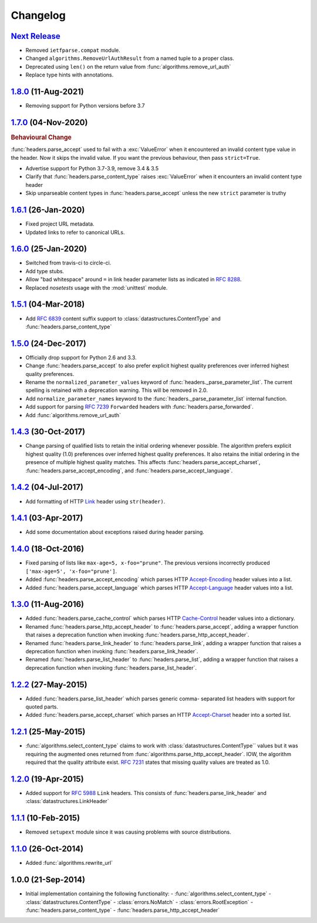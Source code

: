 Changelog
=========

.. py:currentmodule:: ietfparse

`Next Release`_
---------------
- Removed ``ietfparse.compat`` module.
- Changed ``algorithms.RemoveUrlAuthResult`` from a named tuple to a proper class.
- Deprecated using ``len()`` on the return value from :func:`algorithms.remove_url_auth`
- Replace type hints with annotations.

`1.8.0`_ (11-Aug-2021)
----------------------
- Removing support for Python versions before 3.7

`1.7.0`_ (04-Nov-2020)
----------------------
.. rubric:: Behavioural Change

:func:`headers.parse_accept` used to fail with a :exc:`ValueError` when
it encountered an invalid content type value in the header.  Now it skips
the invalid value.  If you want the previous behaviour, then pass ``strict=True``.

- Advertise support for Python 3.7-3.9, remove 3.4 & 3.5
- Clarify that :func:`headers.parse_content_type` raises :exc:`ValueError`
  when it encounters an invalid content type header
- Skip unparseable content types in :func:`headers.parse_accept` unless
  the new ``strict`` parameter is truthy

`1.6.1`_ (26-Jan-2020)
----------------------
- Fixed project URL metadata.
- Updated links to refer to canonical URLs.

`1.6.0`_ (25-Jan-2020)
----------------------
- Switched from travis-ci to circle-ci.
- Add type stubs.
- Allow "bad whitespace" around ``=`` in link header parameter lists as
  indicated in :rfc:`8288#section-3`.
- Replaced *nosetests* usage with the :mod:`unittest` module.

`1.5.1`_ (04-Mar-2018)
----------------------
- Add :rfc:`6839` content suffix support to :class:`datastructures.ContentType`
  and :func:`headers.parse_content_type`

`1.5.0`_ (24-Dec-2017)
----------------------
- Officially drop support for Python 2.6 and 3.3.
- Change :func:`headers.parse_accept` to also prefer explicit highest
  quality preferences over inferred highest quality preferences.
- Rename the ``normalized_parameter_values`` keyword of
  :func:`headers._parse_parameter_list`.  The current spelling is retained
  with a deprecation warning.  This will be removed in 2.0.
- Add ``normalize_parameter_names`` keyword to the
  :func:`headers._parse_parameter_list` internal function.
- Add support for parsing :rfc:`7239` ``Forwarded`` headers with
  :func:`headers.parse_forwarded`.
- Add :func:`algorithms.remove_url_auth`

`1.4.3`_ (30-Oct-2017)
----------------------
- Change parsing of qualified lists to retain the initial ordering whenever
  possible.  The algorithm prefers explicit highest quality (1.0) preferences
  over inferred highest quality preferences.  It also retains the initial
  ordering in the presence of multiple highest quality matches.  This affects
  :func:`headers.parse_accept_charset`, :func:`headers.parse_accept_encoding`,
  and :func:`headers.parse_accept_language`.

`1.4.2`_ (04-Jul-2017)
----------------------
- Add formatting of HTTP `Link`_ header using ``str(header)``.

`1.4.1`_ (03-Apr-2017)
----------------------
- Add some documentation about exceptions raised during header parsing.

`1.4.0`_ (18-Oct-2016)
----------------------
- Fixed parsing of lists like ``max-age=5, x-foo="prune"``.  The previous
  versions incorrectly produced ``['max-age=5', 'x-foo="prune']``.
- Added :func:`headers.parse_accept_encoding` which parses HTTP `Accept-Encoding`_
  header values into a list.
- Added :func:`headers.parse_accept_language` which parses HTTP `Accept-Language`_
  header values into a list.

`1.3.0`_ (11-Aug-2016)
----------------------
- Added :func:`headers.parse_cache_control` which parses HTTP `Cache-Control`_
  header values into a dictionary.
- Renamed :func:`headers.parse_http_accept_header` to :func:`headers.parse_accept`,
  adding a wrapper function that raises a deprecation function when invoking
  :func:`headers.parse_http_accept_header`.
- Renamed :func:`headers.parse_link_header` to :func:`headers.parse_link`,
  adding a wrapper function that raises a deprecation function when invoking
  :func:`headers.parse_link_header`.
- Renamed :func:`headers.parse_list_header` to :func:`headers.parse_list`,
  adding a wrapper function that raises a deprecation function when invoking
  :func:`headers.parse_list_header`.


`1.2.2`_ (27-May-2015)
----------------------
- Added :func:`headers.parse_list_header` which parses generic comma-
  separated list headers with support for quoted parts.
- Added :func:`headers.parse_accept_charset` which parses an HTTP
  `Accept-Charset`_ header into a sorted list.

`1.2.1`_ (25-May-2015)
----------------------
- :func:`algorithms.select_content_type` claims to work with
  :class:`datastructures.ContentType`` values but it was requiring
  the augmented ones returned from  :func:`algorithms.parse_http_accept_header`.
  IOW, the algorithm required that the quality attribute exist.
  :rfc:`7231#section-5.3.1` states that missing quality values are
  treated as 1.0.

`1.2.0`_ (19-Apr-2015)
----------------------
- Added support for :rfc:`5988` ``Link`` headers.  This consists
  of :func:`headers.parse_link_header` and :class:`datastructures.LinkHeader`

`1.1.1`_ (10-Feb-2015)
----------------------
- Removed ``setupext`` module since it was causing problems with
  source distributions.

`1.1.0`_ (26-Oct-2014)
----------------------
- Added :func:`algorithms.rewrite_url`

1.0.0 (21-Sep-2014)
-------------------
- Initial implementation containing the following functionality:
  - :func:`algorithms.select_content_type`
  - :class:`datastructures.ContentType`
  - :class:`errors.NoMatch`
  - :class:`errors.RootException`
  - :func:`headers.parse_content_type`
  - :func:`headers.parse_http_accept_header`

.. _Accept-Charset: https://tools.ietf.org/html/rfc7231#section-5.3.3
.. _Accept-Encoding: https://tools.ietf.org/html/rfc7231#section-5.3.4
.. _Accept-Language: https://tools.ietf.org/html/rfc7231#section-5.3.5
.. _Cache-Control: https://tools.ietf.org/html/rfc7231#section-5.2
.. _Link: https://tools.ietf.org/html/rfc5988

.. _1.1.0: https://github.com/dave-shawley/ietfparse/compare/1.0.0...1.1.0
.. _1.1.1: https://github.com/dave-shawley/ietfparse/compare/1.1.0...1.1.1
.. _1.2.0: https://github.com/dave-shawley/ietfparse/compare/1.1.1...1.2.0
.. _1.2.1: https://github.com/dave-shawley/ietfparse/compare/1.2.0...1.2.1
.. _1.2.2: https://github.com/dave-shawley/ietfparse/compare/1.2.1...1.2.2
.. _1.3.0: https://github.com/dave-shawley/ietfparse/compare/1.2.2...1.3.0
.. _1.4.0: https://github.com/dave-shawley/ietfparse/compare/1.3.0...1.4.0
.. _1.4.1: https://github.com/dave-shawley/ietfparse/compare/1.4.0...1.4.1
.. _1.4.2: https://github.com/dave-shawley/ietfparse/compare/1.4.1...1.4.2
.. _1.4.3: https://github.com/dave-shawley/ietfparse/compare/1.4.2...1.4.3
.. _1.5.0: https://github.com/dave-shawley/ietfparse/compare/1.4.3...1.5.0
.. _1.5.1: https://github.com/dave-shawley/ietfparse/compare/1.5.0...1.5.1
.. _1.6.0: https://github.com/dave-shawley/ietfparse/compare/1.5.1...1.6.0
.. _1.6.1: https://github.com/dave-shawley/ietfparse/compare/1.6.0...1.6.1
.. _1.7.0: https://github.com/dave-shawley/ietfparse/compare/1.6.1...1.7.0
.. _1.8.0: https://github.com/dave-shawley/ietfparse/compare/1.7.0...1.8.0
.. _Next Release: https://github.com/dave-shawley/ietfparse/compare/1.8.0...head
